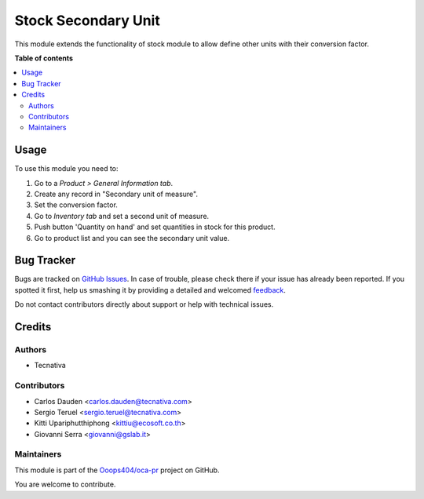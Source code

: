====================
Stock Secondary Unit
====================

.. !!!!!!!!!!!!!!!!!!!!!!!!!!!!!!!!!!!!!!!!!!!!!!!!!!!!
   !! This file is generated by oca-gen-addon-readme !!
   !! changes will be overwritten.                   !!
   !!!!!!!!!!!!!!!!!!!!!!!!!!!!!!!!!!!!!!!!!!!!!!!!!!!!

.. |badge1| image:: https://img.shields.io/badge/maturity-Beta-yellow.png
    :target: https://odoo-community.org/page/development-status
    :alt: Beta
.. |badge2| image:: https://img.shields.io/badge/licence-AGPL--3-blue.png
    :target: http://www.gnu.org/licenses/agpl-3.0-standalone.html
    :alt: License: AGPL-3
.. |badge3| image:: https://img.shields.io/badge/github-Ooops404%2Foca--pr-lightgray.png?logo=github
    :target: https://github.com/Ooops404/oca-pr/tree/12.0/stock_secondary_unit
    :alt: Ooops404/oca-pr
.. |badge4| image:: https://img.shields.io/badge/weblate-Translate%20me-F47D42.png
    :target: http://weblate.ops404.it/projects/oca-pr/stock_secondary_unit
    :alt: Translate me on Weblate

|badge1| |badge2| |badge3| |badge4| 

This module extends the functionality of stock module to allow define
other units with their conversion factor.

**Table of contents**

.. contents::
   :local:

Usage
=====

To use this module you need to:

#. Go to a *Product > General Information tab*.
#. Create any record in "Secondary unit of measure".
#. Set the conversion factor.
#. Go to *Inventory tab* and set a second unit of measure.
#. Push button 'Quantity on hand' and set quantities in stock for this product.
#. Go to product list and you can see the secondary unit value.

Bug Tracker
===========

Bugs are tracked on `GitHub Issues <https://github.com/Ooops404/oca-pr/issues>`_.
In case of trouble, please check there if your issue has already been reported.
If you spotted it first, help us smashing it by providing a detailed and welcomed
`feedback <https://github.com/Ooops404/oca-pr/issues/new?body=module:%20stock_secondary_unit%0Aversion:%2012.0%0A%0A**Steps%20to%20reproduce**%0A-%20...%0A%0A**Current%20behavior**%0A%0A**Expected%20behavior**>`_.

Do not contact contributors directly about support or help with technical issues.

Credits
=======

Authors
~~~~~~~

* Tecnativa

Contributors
~~~~~~~~~~~~

* Carlos Dauden <carlos.dauden@tecnativa.com>
* Sergio Teruel <sergio.teruel@tecnativa.com>
* Kitti Upariphutthiphong <kittiu@ecosoft.co.th>
* Giovanni Serra <giovanni@gslab.it>

Maintainers
~~~~~~~~~~~

This module is part of the `Ooops404/oca-pr <https://github.com/Ooops404/oca-pr/tree/12.0/stock_secondary_unit>`_ project on GitHub.

You are welcome to contribute.
